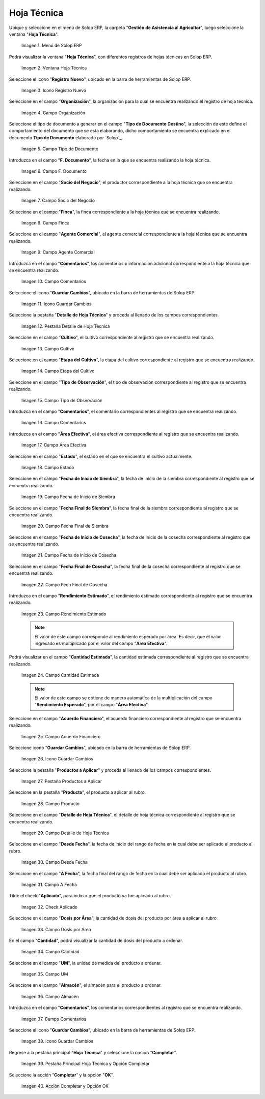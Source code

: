 .. _ERPyA: http://erpya.com
.. |menú de hoja técnica| image:: resources/technical-sheet-menu.png
.. |ventana hoja técnica| image:: resources/window-technical-sheet.png
.. |icono registro nuevo de la ventana hoja técnica| image:: resources/new-record-icon-in-the-technical-sheet-window.png
.. |campo organización de la ventana hoja técnica| image:: resources/field-window-organization-technical-sheet.png
.. |campo tipo de documento de la ventana hoja técnica| image:: resources/document-type-field-of-the-datasheet-window.png
.. |campo fecha documento de la ventana hoja técnica| image:: resources/date-field-document-of-the-datasheet-window.png
.. |campo socio del negocio de la ventana hoja técnica| image:: resources/window-business-partner-field-datasheet.png
.. |campo finca de la ventana hoja técnica| image:: resources/field-finca-de-la-ventana-technical-sheet.png
.. |campo agente comercial de la ventana hoja técnica| image:: resources/field-window-commercial-agent-technical-sheet.png
.. |campo comentarios de la ventana hoja técnica| image:: resources/comments-field-of-the-datasheet-window.png
.. |icono guardar cambios de la ventana hoja técnica| image:: resources/save-changes-icon-in-the-datasheet-window.png
.. |pestaña detalle de hoja técnica de la ventana hoja técnica| image:: resources/window-technical-sheet-detail-tab-technical-sheet.png
.. |campo cultivo de la pestaña detalle de hoja técnica de la ventana hoja técnica| image:: resources/field-tab-crop-detail-of-window-technical-sheet-technical-sheet.png
.. |campo etapa del cultivo de la pestaña detalle de hoja técnica de la ventana hoja técnica| image:: resources/field-stage-of-cultivation-of-the-tab-detail-of-technical-sheet-of-the-window-technical-sheet.png
.. |campo tipo de observación de la pestaña detalle de hoja técnica de la ventana hoja técnica| image:: resources/field-type-of-observation-of-the-detail-tab-of-the-technical-sheet-of-the-technical-sheet-window.png
.. |campo comentarios de la pestaña detalle de hoja técnica de la ventana hoja técnica| image:: resources/comments-field-of-the-technical-sheet-detail-tab-of-the-technical-sheet-window.png
.. |campo área efectiva de la pestaña detalle de hoja técnica de la ventana hoja técnica| image:: resources/field-effective-area-of-the-data-sheet-detail-tab-of-the-data-sheet-window.png
.. |campo estado de la pestaña detalle de hoja técnica de la ventana hoja técnica| image:: resources/field-state-of-the-tab-detail-of-the-technical-sheet-of-the-window-technical-sheet.png
.. |campo fecha de inicio de siembra de la pestaña detalle de hoja técnica de la ventana hoja técnica| image:: resources/sowing-start-date-field-of-the-technical-sheet-detail-tab-of-the-technical-sheet-window.png
.. |campo fecha final de siembra de la pestaña detalle de hoja técnica de la ventana hoja técnica| image:: resources/sowing-end-date-field-of-the-technical-sheet-detail-tab-of-the-technical-sheet-window.png
.. |campo fecha de inicio de cosecha de la pestaña detalle de hoja técnica de la ventana hoja técnica| image:: resources/harvest-start-date-field-of-the-technical-sheet-detail-tab-of-the-technical-sheet-window.png
.. |campo fecha final de cosecha de la pestaña detalle de hoja técnica de la ventana hoja técnica| image:: resources/field-end-date-of-harvest-of-the-tab-detail-of-the-technical-sheet-of-the-technical-sheet-window.png
.. |campo rendimiento estimado de la pestaña detalle de hoja técnica de la ventana hoja técnica| image:: resources/estimated-yield-field-of-the-technical-sheet-detail-tab-of-the-technical-sheet-window.png
.. |campo cantidad estimada de la pestaña detalle de hoja técnica de la ventana hoja técnica| image:: resources/estimated-quantity-field-of-the-technical-sheet-detail-tab-of-the-technical-sheet-window.png
.. |campo acuerdo financiero de la pestaña detalle de hoja técnica de la ventana hoja técnica| image:: resources/field-financial-agreement-of-the-tab-detail-of-the-technical-sheet-of-the-window-technical-sheet.png
.. |icono guardar cambios de la pestaña detalle de hoja técnica de la ventana hoja técnica| image:: resources/save-changes-icon-of-the-technical-sheet-detail-tab-of-the-technical-sheet-window.png
.. |pestaña productos a aplicar de la ventana hoja técnica| image:: resources/products-to-apply-tab-of-the-technical-sheet-window.png
.. |campo producto de la pestaña productos a aplicar de la ventana hoja técnica| image:: resources/product-field-of-the-products-to-apply-tab-of-the-technical-sheet-window.png
.. |campo detalle de hoja técnica de la pestaña productos a aplicar de la ventana hoja técnica| image:: resources/field-detail-of-technical-sheet-of-the-tab-products-to-apply-of-the-window-technical-sheet.png
.. |campo desde fecha de la pestaña productos a aplicar de la ventana hoja técnica| image:: resources/field-from-date-of-the-products-to-apply-tab-of-the-technical-sheet-window.png
.. |campo a fecha de la pestaña productos a aplicar de la ventana hoja técnica| image:: resources/field-to-date-of-the-products-to-apply-tab-of-the-technical-sheet-window.png
.. |check aplicado de la pestaña productos a aplicar de la ventana hoja técnica| image:: resources/applied-check-of-the-products-to-apply-tab-of-the-technical-sheet-window.png
.. |campo dosis por área de la pestaña productos a aplicar de la ventana hoja técnica| image:: resources/dose-by-area-field-of-the-products-to-apply-tab-of-the-technical-sheet-window.png
.. |campo cantidad de la pestaña productos a aplicar de la ventana hoja técnica| image:: resources/quantity-field-of-the-products-to-apply-tab-of-the-technical-sheet-window.png
.. |campo unidad de medida de la pestaña productos a aplicar de la ventana hoja técnica| image:: resources/unit-of-measure-field-of-the-products-to-apply-tab-of-the-technical-sheet-window.png
.. |campo almacén de la pestaña productos a aplicar de la ventana hoja técnica| image:: resources/warehouse-field-of-the-products-to-apply-tab-of-the-technical-sheet-window.png
.. |campo comentarios de la pestaña productos a aplicar de la ventana hoja técnica| image:: resources/comments-field-of-the-products-to-apply-tab-of-the-technical-sheet-window.png
.. |icono guardar cambios de la pestaña productos a aplicar de la ventana hoja técnica| image:: resources/save-changes-icon-of-the-products-to-apply-tab-of-the-technical-sheet-window.png
.. |pestaña principal hoja técnica y opción completar| image:: resources/main-tab-technical-sheet-and-complete-option.png
.. |acción completar y opción ok de la pestaña principal hoja técnica| image:: resources/action-complete-and-option-ok-of-the-main-tab-technical-sheet.png

.. _documento/hoja-técnica:

**Hoja Técnica**
================

Ubique y seleccione en el menú de Solop ERP, la carpeta "**Gestión de Asistencia al Agricultor**", luego seleccione la ventana "**Hoja Técnica**".

    |menú de hoja técnica|

    Imagen 1. Menú de Solop ERP

Podrá visualizar la ventana "**Hoja Técnica**", con diferentes registros de hojas técnicas en Solop ERP.

    |ventana hoja técnica|

    Imagen 2. Ventana Hoja Técnica

Seleccione el icono "**Registro Nuevo**", ubicado en la barra de herramientas de Solop ERP.

    |icono registro nuevo de la ventana hoja técnica|

    Imagen 3. Icono Registro Nuevo

Seleccione en el campo "**Organización**", la organización para la cual se encuentra realizando el registro de hoja técnica.

    |campo organización de la ventana hoja técnica|

    Imagen 4. Campo Organización

Seleccione el tipo de documento a generar en el campo "**Tipo de Documento Destino**", la selección de este define el comportamiento del documento que se esta elaborando, dicho comportamiento se encuentra explicado en el documento **Tipo de Documento** elaborado por `Solop`_.

    |campo tipo de documento de la ventana hoja técnica|

    Imagen 5. Campo Tipo de Documento

Introduzca en el campo "**F. Documento**", la fecha en la que se encuentra realizando la hoja técnica.

    |campo fecha documento de la ventana hoja técnica|

    Imagen 6. Campo F. Documento

Seleccione en el campo "**Socio del Negocio**", el productor correspondiente a la hoja técnica que se encuentra realizando.

    |campo socio del negocio de la ventana hoja técnica|

    Imagen 7. Campo Socio del Negocio

Seleccione en el campo "**Finca**", la finca correspondiente a la hoja técnica que se encuentra realizando.

    |campo finca de la ventana hoja técnica|

    Imagen 8. Campo Finca

Seleccione en el campo "**Agente Comercial**", el agente comercial correspondiente a la hoja técnica que se encuentra realizando.

    |campo agente comercial de la ventana hoja técnica|

    Imagen 9. Campo Agente Comercial

Introduzca en el campo "**Comentarios**", los comentarios o información adicional correspondiente a la hoja técnica que se encuentra realizando.

    |campo comentarios de la ventana hoja técnica|

    Imagen 10. Campo Comentarios

Seleccione el icono "**Guardar Cambios**", ubicado en la barra de herramientas de Solop ERP.

    |icono guardar cambios de la ventana hoja técnica|

    Imagen 11. Icono Guardar Cambios

Seleccione la pestaña "**Detalle de Hoja Técnica**" y proceda al llenado de los campos correspondientes.

    |pestaña detalle de hoja técnica de la ventana hoja técnica|

    Imagen 12. Pestaña Detalle de Hoja Técnica

Seleccione en el campo "**Cultivo**", el cultivo correspondiente al registro que se encuentra realizando.

    |campo cultivo de la pestaña detalle de hoja técnica de la ventana hoja técnica|

    Imagen 13. Campo Cultivo

Seleccione en el campo "**Etapa del Cultivo**", la etapa del cultivo correspondiente al registro que se encuentra realizando.

    |campo etapa del cultivo de la pestaña detalle de hoja técnica de la ventana hoja técnica|

    Imagen 14. Campo Etapa del Cultivo

Seleccione en el campo "**Tipo de Observación**", el tipo de observación correspondiente al registro que se encuentra realizando.

    |campo tipo de observación de la pestaña detalle de hoja técnica de la ventana hoja técnica|

    Imagen 15. Campo Tipo de Observación

Introduzca en el campo "**Comentarios**", el comentario correspondientes al registro que se encuentra realizando.

    |campo comentarios de la pestaña detalle de hoja técnica de la ventana hoja técnica|

    Imagen 16. Campo Comentarios

Introduzca en el campo "**Área Efectiva**", el área efectiva correspondiente al registro que se encuentra realizando.

    |campo área efectiva de la pestaña detalle de hoja técnica de la ventana hoja técnica|

    Imagen 17. Campo Área Efectiva

Seleccione en el campo "**Estado**", el estado en el que se encuentra el cultivo actualmente.

    |campo estado de la pestaña detalle de hoja técnica de la ventana hoja técnica|

    Imagen 18. Campo Estado

Seleccione en el campo "**Fecha de Inicio de Siembra**", la fecha de inicio de la siembra correspondiente al registro que se encuentra realizando.

    |campo fecha de inicio de siembra de la pestaña detalle de hoja técnica de la ventana hoja técnica|

    Imagen 19. Campo Fecha de Inicio de Siembra

Seleccione en el campo "**Fecha Final de Siembra**", la fecha final de la siembra correspondiente al registro que se encuentra realizando.

    |campo fecha final de siembra de la pestaña detalle de hoja técnica de la ventana hoja técnica|

    Imagen 20. Campo Fecha Final de Siembra

Seleccione en el campo "**Fecha de Inicio de Cosecha**", la fecha de inicio de la cosecha correspondiente al registro que se encuentra realizando.

    |campo fecha de inicio de cosecha de la pestaña detalle de hoja técnica de la ventana hoja técnica|

    Imagen 21. Campo Fecha de Inicio de Cosecha

Seleccione en el campo "**Fecha Final de Cosecha**", la fecha final de la cosecha correspondiente al registro que se encuentra realizando.

    |campo fecha final de cosecha de la pestaña detalle de hoja técnica de la ventana hoja técnica|

    Imagen 22. Campo Fech Final de Cosecha 

Introduzca en el campo "**Rendimiento Estimado**", el rendimiento estimado correspondiente al registro que se encuentra realizando.

    |campo rendimiento estimado de la pestaña detalle de hoja técnica de la ventana hoja técnica|

    Imagen 23. Campo Rendimiento Estimado

    .. note::

        El valor de este campo corresponde al rendimiento esperado por área. Es decir, que el valor ingresado es multiplicado por el valor del campo "**Área Efectiva**".

Podrá visualizar en el campo "**Cantidad Estimada**", la cantidad estimada correspondiente al registro que se encuentra realizando.

    |campo cantidad estimada de la pestaña detalle de hoja técnica de la ventana hoja técnica|

    Imagen 24. Campo Cantidad Estimada

    .. note::

        El valor de este campo se obtiene de manera automática de la multiplicación del campo "**Rendimiento Esperado**", por el campo "**Área Efectiva**".

Seleccione en el campo "**Acuerdo Financiero**", el acuerdo financiero correspondiente al registro que se encuentra realizando.

    |campo acuerdo financiero de la pestaña detalle de hoja técnica de la ventana hoja técnica|

    Imagen 25. Campo Acuerdo Financiero

Seleccione icono "**Guardar Cambios**", ubicado en la barra de herramientas de Solop ERP.

    |icono guardar cambios de la pestaña detalle de hoja técnica de la ventana hoja técnica|

    Imagen 26. Icono Guardar Cambios

Seleccione la pestaña "**Productos a Aplicar**" y proceda al llenado de los campos correspondientes.

    |pestaña productos a aplicar de la ventana hoja técnica|

    Imagen 27. Pestaña Productos a Aplicar

Seleccione en la pestaña "**Producto**", el producto a aplicar al rubro.

    |campo producto de la pestaña productos a aplicar de la ventana hoja técnica|

    Imagen 28. Campo Producto

Seleccione en el campo "**Detalle de Hoja Técnica**", el detalle de hoja técnica correspondiente al registro que se encuentra realizando.

    |campo detalle de hoja técnica de la pestaña productos a aplicar de la ventana hoja técnica|

    Imagen 29. Campo Detalle de Hoja Técnica

Seleccione en el campo "**Desde Fecha**", la fecha de inicio del rango de fecha en la cual debe ser aplicado el producto al rubro.

    |campo desde fecha de la pestaña productos a aplicar de la ventana hoja técnica|

    Imagen 30. Campo Desde Fecha 

Seleccione en el campo "**A Fecha**", la fecha final del rango de fecha en la cual debe ser aplicado el producto al rubro.

    |campo a fecha de la pestaña productos a aplicar de la ventana hoja técnica|

    Imagen 31. Campo A Fecha

Tilde el check "**Aplicado**", para indicar que el producto ya fue aplicado al rubro.

    |check aplicado de la pestaña productos a aplicar de la ventana hoja técnica|

    Imagen 32. Check Aplicado 

Seleccione en el campo "**Dosis por Área**", la cantidad de dosis del producto por área a aplicar al rubro.

    |campo dosis por área de la pestaña productos a aplicar de la ventana hoja técnica|

    Imagen 33. Campo Dosis por Área

En el campo "**Cantidad**", podrá visualizar la cantidad de dosis del producto a ordenar.

    |campo cantidad de la pestaña productos a aplicar de la ventana hoja técnica|

    Imagen 34. Campo Cantidad

Seleccione en el campo "**UM**", la unidad de medida del producto a ordenar.

    |campo unidad de medida de la pestaña productos a aplicar de la ventana hoja técnica|

    Imagen 35. Campo UM 

Seleccione en el campo "**Almacén**", el almacén para el producto a ordenar.

    |campo almacén de la pestaña productos a aplicar de la ventana hoja técnica|

    Imagen 36. Campo Almacén

Introduzca en el campo "**Comentarios**", los comentarios correspondientes al registro que se encuentra realizando.

    |campo comentarios de la pestaña productos a aplicar de la ventana hoja técnica|

    Imagen 37. Campo Comentarios

Seleccione el icono "**Guardar Cambios**", ubicado en la barra de herramientas de Solop ERP.

    |icono guardar cambios de la pestaña productos a aplicar de la ventana hoja técnica|

    Imagen 38. Icono Guardar Cambios

Regrese a la pestaña principal "**Hoja Técnica**" y seleccione la opción "**Completar**". 

    |pestaña principal hoja técnica y opción completar|

    Imagen 39. Pestaña Principal Hoja Técnica y Opción Completar

Seleccione la acción "**Completar**" y la opción "**OK**".

    |acción completar y opción ok de la pestaña principal hoja técnica|

    Imagen 40. Acción Completar y Opción OK
